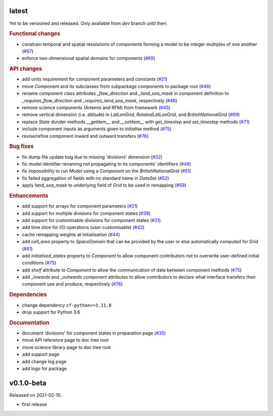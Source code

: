 .. default-role:: obj

latest
------

Yet to be versioned and released. Only available from *dev* branch until then.

.. rubric:: Functional changes

* constrain temporal and spatial resolutions of components forming a
  model to be integer multiples of one another
  (`#67 <https://github.com/cm4twc-org/cm4twc/pull/67>`_)
* enforce two-dimensional spatial domains for components
  (`#69 <https://github.com/cm4twc-org/cm4twc/pull/69>`_)

.. rubric:: API changes

* add units requirement for component parameters and constants
  (`#21 <https://github.com/cm4twc-org/cm4twc/issues/21>`_)
* move `Component` and its subclasses from subpackage `components` to package root
  (`#46 <https://github.com/cm4twc-org/cm4twc/pull/46>`_)
* rename component class attributes `_flow_direction` and `_land_sea_mask` in
  component definition to `_requires_flow_direction` and `_requires_land_sea_mask`,
  respectively
  (`#46 <https://github.com/cm4twc-org/cm4twc/pull/46>`_)
* remove science components (Artemis and RFM) from framework
  (`#45 <https://github.com/cm4twc-org/cm4twc/issues/45>`_)
* remove vertical dimension (i.e. altitude) in `LatLonGrid`,
  `RotatedLatLonGrid`, and `BritishNationalGrid`
  (`#69 <https://github.com/cm4twc-org/cm4twc/pull/69>`_)
* replace `State` dunder methods `__getitem__` and `__setitem__` with
  `get_timestep` and `set_timestep` methods
  (`#71 <https://github.com/cm4twc-org/cm4twc/pull/71>`_)
* include component inputs as arguments given to `initialise` method
  (`#75 <https://github.com/cm4twc-org/cm4twc/pull/75>`_)
* revise/refine component inward and outward transfers
  (`#76 <https://github.com/cm4twc-org/cm4twc/pull/76>`_)

.. rubric:: Bug fixes

* fix dump file update bug due to missing 'divisions' dimension
  (`#32 <https://github.com/cm4twc-org/cm4twc/issues/32>`_)
* fix model identifier renaming not propagating to its components' identifiers
  (`#48 <https://github.com/cm4twc-org/cm4twc/issues/48>`_)
* fix impossibility to run `Model` using a `Component` on the `BritishNationalGrid`
  (`#51 <https://github.com/cm4twc-org/cm4twc/issues/51>`_)
* fix failed aggregation of fields with no standard name in `DataSet`
  (`#52 <https://github.com/cm4twc-org/cm4twc/issues/52>`_)
* apply `land_sea_mask` to underlying field of `Grid` to be used in remapping
  (`#59 <https://github.com/cm4twc-org/cm4twc/issues/59>`_)

.. rubric:: Enhancements

* add support for arrays for component parameters
  (`#21 <https://github.com/cm4twc-org/cm4twc/issues/21>`_)
* add support for multiple divisions for component states
  (`#39 <https://github.com/cm4twc-org/cm4twc/pull/39>`_)
* add support for customisable divisions for component states
  (`#31 <https://github.com/cm4twc-org/cm4twc/issues/31>`_)
* add time slice for I/O operations (user customisable)
  (`#42 <https://github.com/cm4twc-org/cm4twc/pull/42>`_)
* cache remapping weights at initialisation
  (`#44 <https://github.com/cm4twc-org/cm4twc/pull/44>`_)
* add `cell_area` property to `SpaceDomain` that can be provided by the
  user or else automatically computed for `Grid`
  (`#61 <https://github.com/cm4twc-org/cm4twc/issues/61>`_)
* add `initialised_states` property to `Component` to allow component
  contributors not to overwrite user-defined initial conditions
  (`#75 <https://github.com/cm4twc-org/cm4twc/pull/75>`_)
* add `shelf` attribute to `Component` to allow the communication of
  data between component methods
  (`#75 <https://github.com/cm4twc-org/cm4twc/pull/75>`_)
* add `_inwards` and `_outwards` component attributes to allow
  contributors to declare what interface transfers their component
  use and produce, respectively
  (`#76 <https://github.com/cm4twc-org/cm4twc/pull/76>`_)

.. rubric:: Dependencies

* change dependency ``cf-python>=3.11.0``
* drop support for Python 3.6

.. rubric:: Documentation

* document 'divisions' for component states in preparation page
  (`#35 <https://github.com/cm4twc-org/cm4twc/issues/35>`_)
* move API reference page to doc tree root
* move science library page to doc tree root
* add support page
* add change log page
* add logo for package

v0.1.0-beta
-----------

Released on 2021-02-10.

* first release
